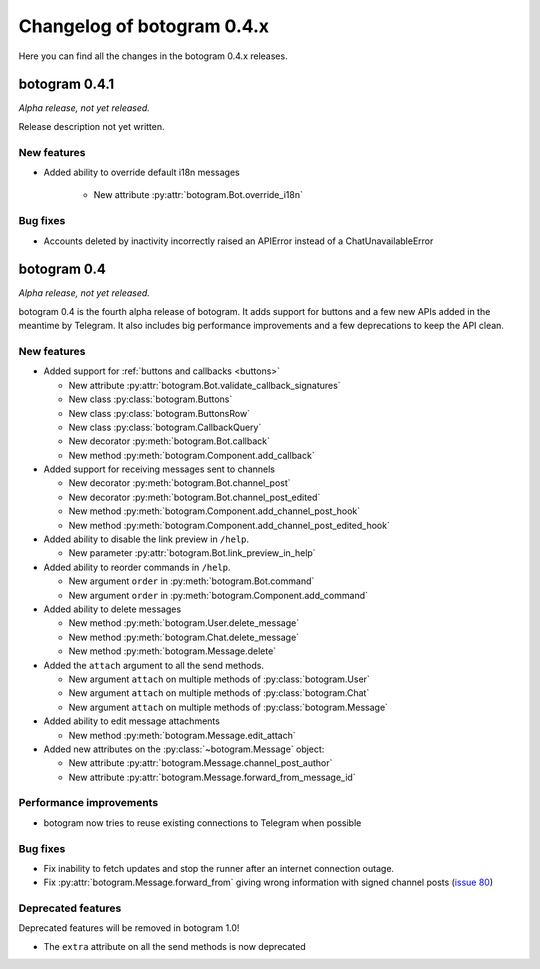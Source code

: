 .. Copyright (c) 2015-2017 The Botogram Authors (see AUTHORS)
   Documentation released under the MIT license (see LICENSE)

===========================
Changelog of botogram 0.4.x
===========================

Here you can find all the changes in the botogram 0.4.x releases.

.. _changelog-0.4.1:

botogram 0.4.1
==============

*Alpha release, not yet released.*

Release description not yet written.

New features
------------

* Added ability to override default i18n messages

   * New attribute :py:attr:`botogram.Bot.override_i18n`

Bug fixes
---------

* Accounts deleted by inactivity incorrectly raised an APIError instead of a ChatUnavailableError

.. _changelog-0.4:

botogram 0.4
============

*Alpha release, not yet released.*

botogram 0.4 is the fourth alpha release of botogram. It adds support for
buttons and a few new APIs added in the meantime by Telegram. It also includes
big performance improvements and a few deprecations to keep the API clean.

New features
------------

* Added support for :ref:`buttons and callbacks <buttons>`

  * New attribute :py:attr:`botogram.Bot.validate_callback_signatures`
  * New class :py:class:`botogram.Buttons`
  * New class :py:class:`botogram.ButtonsRow`
  * New class :py:class:`botogram.CallbackQuery`
  * New decorator :py:meth:`botogram.Bot.callback`
  * New method :py:meth:`botogram.Component.add_callback`

* Added support for receiving messages sent to channels

  * New decorator :py:meth:`botogram.Bot.channel_post`
  * New decorator :py:meth:`botogram.Bot.channel_post_edited`
  * New method :py:meth:`botogram.Component.add_channel_post_hook`
  * New method :py:meth:`botogram.Component.add_channel_post_edited_hook`

* Added ability to disable the link preview in ``/help``.

  * New parameter :py:attr:`botogram.Bot.link_preview_in_help`

* Added ability to reorder commands in ``/help``.

  * New argument ``order`` in :py:meth:`botogram.Bot.command`
  * New argument ``order`` in :py:meth:`botogram.Component.add_command`

* Added ability to delete messages

  * New method :py:meth:`botogram.User.delete_message`
  * New method :py:meth:`botogram.Chat.delete_message`
  * New method :py:meth:`botogram.Message.delete`

* Added the ``attach`` argument to all the send methods.

  * New argument ``attach`` on multiple methods of :py:class:`botogram.User`
  * New argument ``attach`` on multiple methods of :py:class:`botogram.Chat`
  * New argument ``attach`` on multiple methods of :py:class:`botogram.Message`

* Added ability to edit message attachments

  * New method :py:meth:`botogram.Message.edit_attach`

* Added new attributes on the :py:class:`~botogram.Message` object:

  * New attribute :py:attr:`botogram.Message.channel_post_author`
  * New attribute :py:attr:`botogram.Message.forward_from_message_id`

Performance improvements
------------------------

* botogram now tries to reuse existing connections to Telegram when possible

Bug fixes
---------

* Fix inability to fetch updates and stop the runner after an internet
  connection outage.
* Fix :py:attr:`botogram.Message.forward_from` giving wrong information with
  signed channel posts (`issue 80`_)

.. _issue 80: https://github.com/pietroalbini/botogram/issues/80


Deprecated features
-------------------

Deprecated features will be removed in botogram 1.0!

* The ``extra`` attribute on all the send methods is now deprecated
